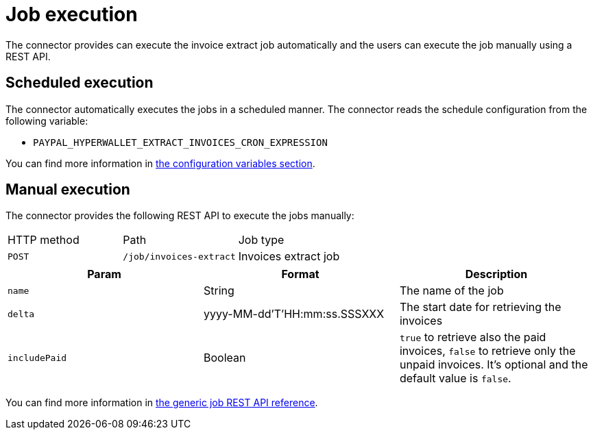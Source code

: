 = Job execution

The connector provides can execute the invoice extract job automatically and the users can execute the job manually using a REST API.

== Scheduled execution

The connector automatically executes the jobs in a scheduled manner. The connector reads the schedule configuration from the following variable:

* `PAYPAL_HYPERWALLET_EXTRACT_INVOICES_CRON_EXPRESSION`

You can find more information in xref:invoices/payout-invoices.adoc#payout-invoices-configuration[the configuration variables section].

== Manual execution

The connector provides the following REST API to execute the jobs manually:


|===

| HTTP method | Path | Job type       
              
| `POST`
| `/job/invoices-extract` 
| Invoices extract job

|===

|===
|Param | Format | Description

|`name`
| String
| The name of the job

|`delta`
| yyyy-MM-dd'T'HH:mm:ss.SSSXXX
| The start date for retrieving the invoices

|`includePaid`
| Boolean
| `true` to retrieve also the paid invoices, `false` to retrieve only the unpaid invoices. It's optional and the default value is `false`.

|===

You can find more information in xref:reference:jobs/generic-job#generic-job-restapi[the generic job REST API reference].